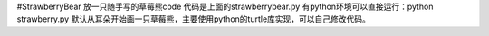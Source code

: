 #StrawberryBear
放一只随手写的草莓熊code
代码是上面的strawberrybear.py 有python环境可以直接运行：python strawberry.py 默认从耳朵开始画一只草莓熊，主要使用python的turtle库实现，可以自己修改代码。

